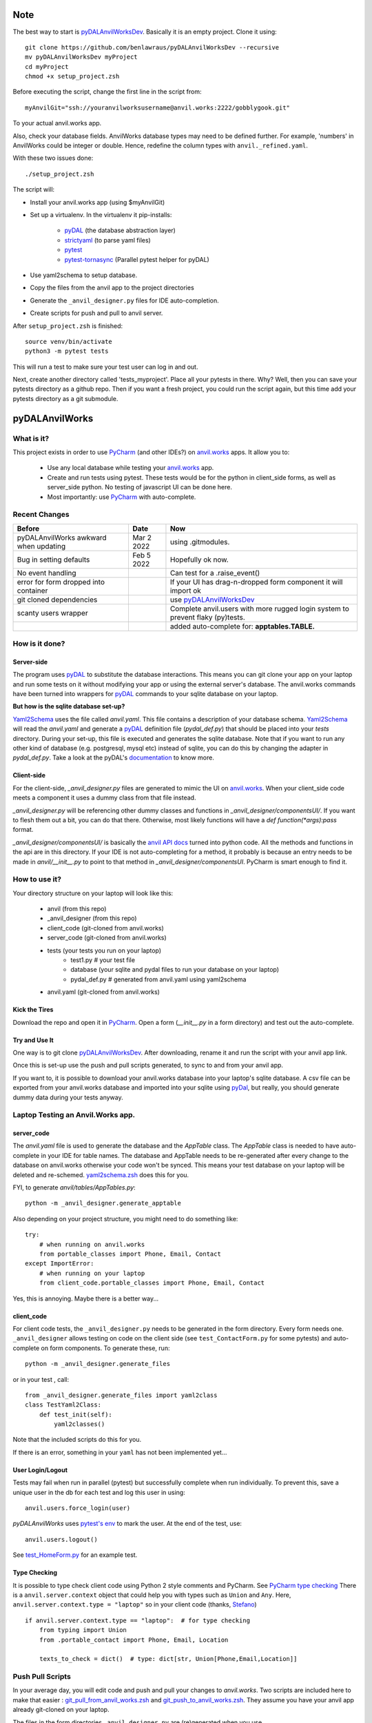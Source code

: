 Note
====
The best way to start is `pyDALAnvilWorksDev <https://github.com/benlawraus/pyDALAnvilWorksDev>`_.
Basically it is an empty project. Clone it using::

    git clone https://github.com/benlawraus/pyDALAnvilWorksDev --recursive
    mv pyDALAnvilWorksDev myProject
    cd myProject
    chmod +x setup_project.zsh

Before executing the script, change the first line in the script from::

    myAnvilGit="ssh://youranvilworksusername@anvil.works:2222/gobblygook.git"

To your actual anvil.works app.

Also, check your database fields. AnvilWorks database types may need to be defined further. For example,
'numbers' in AnvilWorks could be integer or double. Hence, redefine the column types with ``anvil._refined.yaml``.

With these two issues done::

    ./setup_project.zsh

The script will:

* Install your anvil.works app (using $myAnvilGit)
* Set up a virtualenv. In the virtualenv it pip-installs:

    *   `pyDAL <https://github.com/web2py/pydal>`_  (the database abstraction layer)
    *   `strictyaml <https://github.com/crdoconnor/strictyaml>`_ (to parse yaml files)
    *   `pytest <https://github.com/pytest-dev/pytest>`_
    *   `pytest-tornasync <https://github.com/eukaryote/pytest-tornasync>`_ (Parallel pytest helper for pyDAL)

* Use yaml2schema to setup database.
* Copy the files from the anvil app to the project directories
* Generate the ``_anvil_designer.py`` files for IDE auto-completion.
* Create scripts for push and pull to anvil server.

After ``setup_project.zsh`` is finished::

    source venv/bin/activate
    python3 -m pytest tests

This will run a test to make sure your test user can log in and out.

Next, create another directory called 'tests_myproject'. Place all your pytests in there.  Why? Well,
then you can save your pytests directory as a github repo. Then if you want a fresh project, you could
run the script again, but this time add your pytests directory as a git submodule.

pyDALAnvilWorks
===============

What is it?
------------

This project exists in order to use `PyCharm <https://www.jetbrains.com/pycharm/>`_ (and other IDEs?) on
`anvil.works <https://anvil.works>`_ apps. It allow you to:

    * Use any local database while testing your `anvil.works <https://anvil.works>`_ app.
    * Create and run tests using pytest. These tests would be for the python in client_side forms, as well as server_side python. No testing of javascript UI can be done here.
    * Most importantly: use `PyCharm <https://www.jetbrains.com/pycharm/>`_ with auto-complete.


Recent Changes
---------------

..  csv-table::
    :header: "Before","Date","Now"

    "pyDALAnvilWorks awkward when updating","Mar 2 2022","using .gitmodules."
    "Bug in setting defaults","Feb 5 2022","Hopefully ok now."
    "No event handling",,"Can test for a .raise_event()"
    "error for form dropped into container",,"If your UI has drag-n-dropped form component it will import ok"
    "git cloned dependencies",,"use `pyDALAnvilWorksDev <https://github.com/benlawraus/pyDALAnvilWorksDev>`_"
    "scanty users wrapper",,"Complete anvil.users with more rugged login system to prevent flaky (py)tests."
    "",,"added auto-complete for: **apptables.TABLE.**"



How is it done?
---------------
Server-side
^^^^^^^^^^^
The program uses `pyDAL <https://github.com/web2py/pydal>`_ to substitute
the database interactions. This means you can git clone your app on your laptop and run some tests on it without
modifying your app or using the external server's database. The anvil.works commands have been turned into wrappers for
`pyDAL <https://github.com/web2py/pydal>`_ commands to your sqlite database on your laptop.

**But how is the sqlite database set-up?**

`Yaml2Schema <https://github.com/benlawraus/yaml2schema>`_ uses the
file called `anvil.yaml`. This file contains a description of your
database schema. `Yaml2Schema  <https://github.com/benlawraus/yaml2schema>`_ will read
the `anvil.yaml` and generate a `pyDAL <https://github.com/web2py/pydal>`_
definition file (`pydal_def.py`) that should be placed into your
`tests` directory. During your set-up, this file is executed and generates the sqlite database. Note that
if you want to run any other kind of database (e.g. postgresql, mysql etc) instead of sqlite,
you can do this by changing the adapter in `pydal_def.py`.
Take a look at the pyDAL's `documentation <https://py4web.com/_documentation/static/en/chapter-07.html>`_ to know more.

Client-side
^^^^^^^^^^^
For the client-side, `_anvil_designer.py` files are generated to mimic the UI on `anvil.works <anvil.works>`_. When your
client_side code meets a component it uses a dummy class from that file instead.

`_anvil_designer.py` will be referencing other dummy classes and functions in `_anvil_designer/componentsUI/`. If you want to
flesh them out a bit, you can do that there. Otherwise, most likely functions will have a `def function(*args):pass` format.

`_anvil_designer/componentsUI/` is basically the `anvil API docs <https://anvil.works/docs/api>`_ turned into python code.
All the methods and functions in the api are in this directory.
If your IDE is not auto-completing for a method, it probably is because an entry needs to be made in `anvil/__init__.py`
to point to that method in `_anvil_designer/componentsUI`. PyCharm is smart enough to find it.

How to use it?
---------------
Your directory structure on your laptop will look like this:

    - anvil  (from this repo)
    - _anvil_designer (from this repo)
    - client_code  (git-cloned from anvil.works)
    - server_code  (git-cloned from anvil.works)
    - tests (your tests you run on your laptop)
        - test1.py # your test file
        - database  (your sqlite and pydal files to run your database on your laptop)
        - pydal_def.py  # generated from anvil.yaml using yaml2schema
    - anvil.yaml (git-cloned from anvil.works)

Kick the Tires
^^^^^^^^^^^^^^
Download the repo and open it in `PyCharm <https://www.jetbrains.com/pycharm/>`_. Open a form (`__init__.py` in a form directory)
and test out the auto-complete.

Try and Use It
^^^^^^^^^^^^^^

One way is to git clone `pyDALAnvilWorksDev <https://github.com/benlawraus/pyDALAnvilWorksDev>`_. After downloading,
rename it and run the script with your anvil app link.

Once this is set-up use the push and pull scripts generated, to sync to and from your anvil app.

If you want to, it is possible to download your anvil.works database into your laptop's sqlite database.
A csv file can be exported from your anvil.works database and imported into your sqlite using  `pyDal <http://www.web2py.com/books/default/chapter/29/06/the-database-abstraction-layer#Exporting-and-importing-data>`_,
but really, you should generate dummy data during your tests anyway.

Laptop Testing an Anvil.Works app.
----------------------------------

server_code
^^^^^^^^^^^^
The `anvil.yaml` file is used to generate the database and the `AppTable` class. The `AppTable` class is needed
to have auto-complete in your IDE for table names. The database and AppTable needs to be re-generated
after every change to the database on anvil.works otherwise your code won't be synced.  This means your test
database on your laptop will be deleted and re-schemed. `yaml2schema.zsh <https://github.com/benlawraus/pyDALAnvilWorks/blob/master/yaml2schema.zsh>`_
does this for you.

FYI, to generate `anvil/tables/AppTables.py`::

    python -m _anvil_designer.generate_apptable



Also depending on your project structure, you might need to do something like::

    try:
        # when running on anvil.works
        from portable_classes import Phone, Email, Contact
    except ImportError:
        # when running on your laptop
        from client_code.portable_classes import Phone, Email, Contact

Yes, this is annoying. Maybe there is a better way...

client_code
^^^^^^^^^^^
For client code tests, the ``_anvil_designer.py`` needs to be generated in the form directory. Every form needs one.
``_anvil_designer`` allows testing on code on the client side (see ``test_ContactForm.py`` for some pytests) and auto-complete on form components.
To generate these, run::

    python -m _anvil_designer.generate_files


or in your test , call::

    from _anvil_designer.generate_files import yaml2class
    class TestYaml2Class:
        def test_init(self):
            yaml2classes()


Note that the included scripts do this for you.

If there is an error, something in your ``yaml`` has not been implemented yet...

User Login/Logout
^^^^^^^^^^^^^^^^^
Tests may fail when run in parallel (pytest) but successfully complete when run individually. To prevent this, save
a unique user in the db for each test and log this user in using::

    anvil.users.force_login(user)

`pyDALAnvilWorks` uses `pytest's env <https://docs.pytest.org/en/latest/example/simple.html#pytest-current-test-env>`_ to
mark the user. At the end of the test, use::

    anvil.users.logout()

See `test_HomeForm.py <https://github.com/benlawraus/pyDALAnvilWorks/blob/master/tests/test_HomeForm.py>`_ for an
example test.

Type Checking
^^^^^^^^^^^^^
It is possible to type check client code using Python 2 style comments and
PyCharm. See `PyCharm type checking <https://www.jetbrains.com/help/pycharm/type-hinting-in-product.html>`_
There is a ``anvil.server.context`` object that could help you with types such as ``Union`` and ``Any``.  Here,
``anvil.server.context.type = "laptop"`` so in your client code (thanks,
`Stefano <https://anvil.works/forum/t/detecting-whether-anvil-is-running-in-the-browser-typing/10975/2?u=ben.lawrence>`_) ::

    if anvil.server.context.type == "laptop":  # for type checking
        from typing import Union
        from .portable_contact import Phone, Email, Location

        texts_to_check = dict()  # type: dict[str, Union[Phone,Email,Location]]



Push Pull Scripts
------------------
In your average day, you will edit code and push and pull your changes to *anvil.works*.
Two scripts are included here to make that easier :
`git_pull_from_anvil_works.zsh <https://raw.githubusercontent.com/benlawraus/pyDALAnvilWorks/master/git_push_to_anvil_works.zsh>`_  and
`git_push_to_anvil_works.zsh <https://raw.githubusercontent.com/benlawraus/pyDALAnvilWorks/master/git_push_to_anvil_works.zsh>`_.
They assume you have your anvil app already git-cloned on your laptop.

The files in the form directories ``_anvil_designer.py`` are (re)generated when you use ``git_pull_from_anvil_works.zsh``.

`yaml2schema.zsh <https://github.com/benlawraus/pyDALAnvilWorks/blob/master/yaml2schema.zsh>`_ is another script
that syncs your laptop database schema from your anvil.works schema. To do this though, the old laptop database
is erased.


Anvil-Extras
--------------
`Anvil-Extras <https://github.com/anvilistas/anvil-extras>`_ is really nice, especially its publish-subscribe module and its
navigation module. So as to use it, there is an ``anvil_extras`` folder here too, but none of its tests or its functionality
have been tested with pyDALAnvilWorks repo.


This project is in its infancy...

Demonstration
--------------

Simple
^^^^^^

This repo has a copy of an anvil.works app already there. So, you can download this repo and run a few commands in your terminal.
Copy and paste what is inside `short_script.zsh <https://raw.githubusercontent.com/benlawraus/pyDALAnvilWorks/master/short_script.zsh>`_ to your mac terminal.


Complicated
^^^^^^^^^^^
But if you want to see how to use your own anvil.works app here, try to understand this `script <https://raw.githubusercontent.com/benlawraus/pyDALAnvilWorks/master/long_script.zsh>`_.
Copy into your terminal. It will download everything, including this repo.

It will run in your terminal (good for python 3.7+). Before doing, make sure you
create a copy of the example app in your `anvil.works` account.

`CLONE ME <https://anvil.works/build#clone:63HO5XJHHGWRT4ZI=P4WJZJOPX4LOJOMPTTU5XPAT>`_

You need to then substitute your clone example for `myAnvilGit` in the `long_script.zsh <https://raw.githubusercontent.com/benlawraus/pyDALAnvilWorks/master/long_script.zsh>`_. Take a look.

And see some tests in the `tests` directory.


Gotchas
-------

Updating Rows
^^^^^^^^^^^^^^
*anvil.works* allows you update your database using::

    row['name']="Rex Eagle"

This is allowed in this wrapper, with the allowance that no sqlite row will be updated, only the object ``row`` will be
updated. To update the database row, you have to use ``row.update()``

Using dict(row)
^^^^^^^^^^^^^^^^
The ``dict()`` function needed to be overwritten in order for it to work with pydal row objects. So if
``dict()`` is used, also use::

    from anvil import *

Circular Referencing Tables
^^^^^^^^^^^^^^^^^^^^^^^^^^^^
``yaml2schema`` cannot handle two tables referencing each-other. For example::

        child_table['parent_table']  <-> parent_table['child_table']



Pytest Fixtures and User login
^^^^^^^^^^^^^^^^^^^^^^^^^^^^^^
When running a test, this project uses the process id (PID) of the test to keep track of the user that is logged in.
Logging a user in and out using *PyTest* fixtures may cause the user log in process to use a different PID than
the test, so the test may act as if there is no user logged in. To prevent this, log in the user within the test
and not within a fixture.

Errors during *from client_code.HomeForm import HomeForm*
^^^^^^^^^^^^^^^^^^^^^^^^^^^^^^^^^^^^^^^^^^^^^^^^^^^^^^^^^
During import, python may run the __init__ of every class. If the class of a form uses an `anvil.users.get_user()`, then
an error will occur because there is no connection to the database. To overcome this, the import has to
occur after the users tables has been initialized. An example is from `test_HomeForm <https://github.com/benlawraus/pyDALAnvilWorks/blob/master/tests/test_HomeForm.py>`_::

    import tests.pydal_def as mydal
    from _anvil_designer.set_up_user import new_user_in_db
    import anvil.users
    from tests.test_app_table import insert_get_contact_row_ref


    def user_login():
        mydal.define_tables_of_db()
        user_ref = new_user_in_db()
        anvil.users.force_login(user_ref)
        user = anvil.users.get_user()
        assert user
        yield user
        anvil.users.logout()


    class TestHomeForm:
        def test_init(self):
            for user in user_login():
                contact_row, contact_ref = insert_get_contact_row_ref(user)
                from client_code.HomeForm import HomeForm
                home_form=HomeForm()
                home_form.contact_form.repeating_panel_2.raise_event("x-contact_name", uid=contact_ref)




Package and Module Forms
^^^^^^^^^^^^^^^^^^^^^^^^^^^^
In the anvil.works, there are package forms and module forms. pyDALAnvilWorks was built to handle package forms.


to be continued....

System
^^^^^^^
This software was developed on an Apple Macbook and has not been tested on anything else.

Thank You
-----------
This work is sponsored by `East Electronics <https://east-elec.com>`_.

